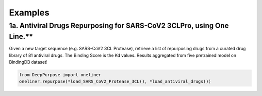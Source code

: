 Examples
================================================

1a. Antiviral Drugs Repurposing for SARS-CoV2 3CLPro, using One Line.**
^^^^^^^^^^^^^^^^^^^^^^^^^^^

Given a new target sequence (e.g. SARS-CoV2 3CL Protease), 
retrieve a list of repurposing drugs from a curated drug library of 81 antiviral drugs. 
The Binding Score is the Kd values. 
Results aggregated from five pretrained model on BindingDB dataset!

.. code-block:: python


	from DeepPurpose import oneliner
	oneliner.repurpose(*load_SARS_CoV2_Protease_3CL(), *load_antiviral_drugs())


